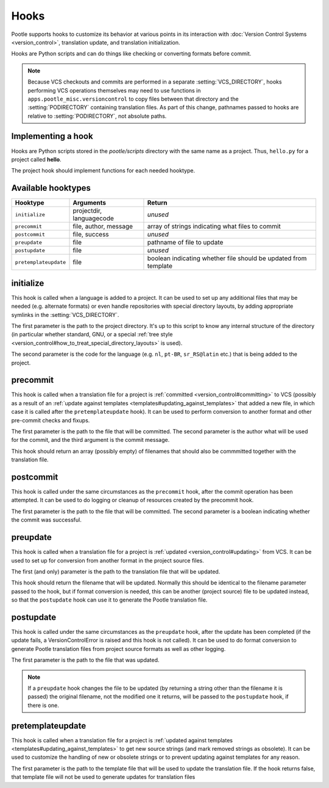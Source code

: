 .. _hooks:

Hooks
=====

Pootle supports hooks to customize its behavior at various points in its
interaction with :doc:`Version Control Systems <version_control>`,
translation update, and translation initialization.

Hooks are Python scripts and can do things like checking or converting
formats before commit.

.. note::
  .. versionchanged:: 2.5

  Because VCS checkouts and commits are performed in a separate
  :setting:`VCS_DIRECTORY`, hooks performing VCS operations themselves may
  need to use functions in ``apps.pootle_misc.versioncontrol`` to copy files
  between that directory and the :setting:`PODIRECTORY` containing translation
  files. As part of this change, pathnames passed to hooks are relative to
  :setting:`PODIRECTORY`, not absolute paths.

.. _hooks#implementing:

Implementing a hook
-------------------
Hooks are Python scripts stored in the *pootle/scripts* directory with the
same name as a project.  Thus, ``hello.py`` for a project called
**hello**.

The project hook should implement functions for each needed hooktype.


.. _hooks#hooktypes:

Available hooktypes
-------------------

+-----------------------+---------------------------+-----------------------------------------------------------------+
| Hooktype              | Arguments                 | Return                                                          |
+=======================+===========================+=================================================================+
| ``initialize``        | projectdir, languagecode  | *unused*                                                        |
+-----------------------+---------------------------+-----------------------------------------------------------------+
| ``precommit``         | file, author, message     | array of strings indicating what files to commit                |
+-----------------------+---------------------------+-----------------------------------------------------------------+
| ``postcommit``        | file, success             | *unused*                                                        |
+-----------------------+---------------------------+-----------------------------------------------------------------+
| ``preupdate``         | file                      | pathname of file to update                                      |
+-----------------------+---------------------------+-----------------------------------------------------------------+
| ``postupdate``        | file                      | *unused*                                                        |
+-----------------------+---------------------------+-----------------------------------------------------------------+
| ``pretemplateupdate`` | file                      | boolean indicating whether file should be updated from template |
+-----------------------+---------------------------+-----------------------------------------------------------------+

.. _hooks#initialize:

initialize
----------

This hook is called when a language is added to a project. It can be used to
set up any additional files that may be needed (e.g. alternate formats) or
even handle repositories with special directory layouts, by adding appropriate
symlinks in the :setting:`VCS_DIRECTORY`.

The first parameter is the path to the project directory. It's up to this
script to know any internal structure of the directory (in particular whether
standard, GNU, or a special
:ref:`tree style <version_control#how_to_treat_special_directory_layouts>`
is used).

The second parameter is the code for the language (e.g. ``nl``, ``pt-BR``,
``sr_RS@latin`` etc.) that is being added to the project.

.. _hooks#precommit:

precommit
---------

This hook is called when a translation file for a project is
:ref:`committed <version_control#committing>` to VCS (possibly as a result of
an :ref:`update against templates <templates#updating_against_templates>` that
added a new file, in which case it is called after the ``pretemplateupdate``
hook). It can be used to perform conversion to another format and other
pre-commit checks and fixups.

The first parameter is the path to the file that will be committed. The second
parameter is the author what will be used for the commit, and the third argument
is the commit message.

This hook should return an array (possibly empty) of filenames that should also
be commmitted together with the translation file.

.. _hooks#postcommit:

postcommit
----------

This hook is called under the same circumstances as the ``precommit`` hook,
after the commit operation has been attempted.  It can be used to do logging
or cleanup of resources created by the precommit hook.

The first parameter is the path to the file that will be committed. The second
parameter is a boolean indicating whether the commit was successful.

.. _hooks#preupdate:

preupdate
---------

This hook is called when a translation file for a project is
:ref:`updated <version_control#updating>` from VCS.  It can be used to
set up for conversion from another format in the project source files.

The first (and only) parameter is the path to the translation file that will be
updated.

This hook should return the filename that will be updated. Normally this
should be identical to the filename parameter passed to the hook, but if format
conversion is needed, this can be another (project source) file to be updated
instead, so that the ``postupdate`` hook can use it to generate the Pootle
translation file.

.. _hooks#postupdate:

postupdate
----------

This hook is called under the same circumstances as the ``preupdate`` hook,
after the update has been completed (if the update fails, a VersionControlError
is raised and this hook is not called).  It can be used to do format conversion
to generate Pootle translation files from project source formats as well as
other logging.

The first parameter is the path to the file that was updated.

.. note::

  If a ``preupdate`` hook changes the file to be updated (by returning a string
  other than the filename it is passed) the original filename, not the modified
  one it returns, will be passed to the ``postupdate`` hook, if there is one.

.. _hooks#pretemplateupdate:

pretemplateupdate
-----------------

.. versionadded:: 2.5.1

This hook is called when a translation file for a project is
:ref:`updated against templates <templates#updating_against_templates>` to
get new source strings (and mark removed strings as obsolete). It can be used to
customize the handling of new or obsolete strings or to prevent updating
against templates for any reason.

The first parameter is the path to the template file that will be used to update
the translation file. If the hook returns false, that template file will not be
used to generate updates for translation files
